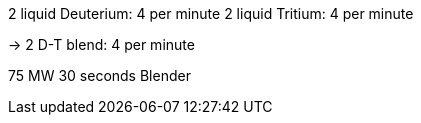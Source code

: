 2 liquid Deuterium: 4 per minute
2 liquid Tritium: 4 per minute

-> 2 D-T blend: 4 per minute

75 MW 30 seconds
Blender